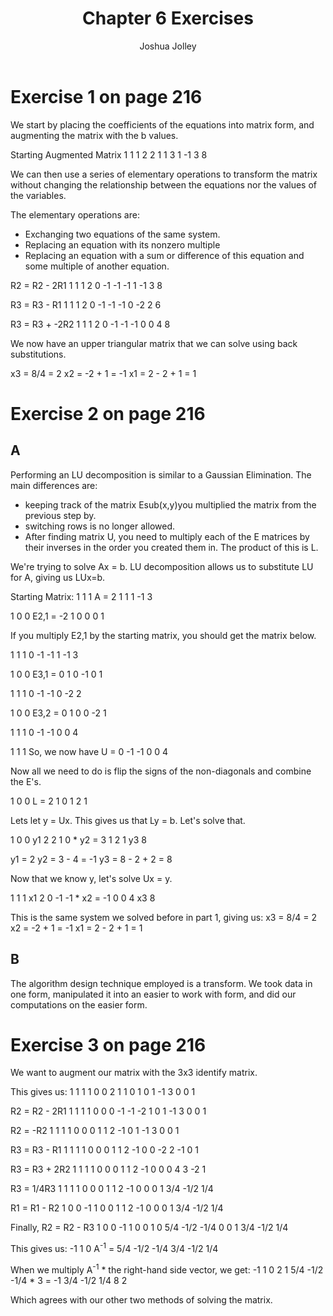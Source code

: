 #+AUTHOR: Joshua Jolley
#+TITLE: Chapter 6 Exercises

* Exercise 1 on page 216

We start by placing the coefficients of the equations into matrix
form, and augmenting the matrix with the b values.

Starting Augmented Matrix
1  1  1  2
2  1  1  3
1 -1  3  8

We can then use a series of elementary operations to transform the
matrix without changing the relationship between the equations nor the
values of the variables. 

The elementary operations are:
   * Exchanging two equations of the same system.
   * Replacing an equation with its nonzero multiple
   * Replacing an equation with a sum or difference of this equation and
     some multiple of another equation.
R2 = R2 - 2R1
1  1  1  2
0 -1 -1 -1
1 -1  3  8

R3 = R3 - R1
1  1  1  2
0 -1 -1 -1
0 -2  2  6

R3 = R3 + -2R2
1  1  1  2
0 -1 -1 -1
0  0  4  8

We now have an upper triangular matrix that we can solve using back
substitutions.

x3 = 8/4 = 2
x2 = -2 + 1 = -1
x1 = 2 - 2 + 1 = 1

* Exercise 2 on page 216
** A
Performing an LU decomposition is similar to a Gaussian
Elimination. The main differences are:
   * keeping track of the matrix Esub(x,y)you multiplied the matrix from the
     previous step by.
   * switching rows is no longer allowed.
   * After finding matrix U, you need to multiply each of the E
     matrices by their inverses in the order you created them in. The
     product of this is L.

We're trying to solve Ax = b.  LU decomposition allows us to substitute
LU for A, giving us LUx=b.

Starting Matrix:
      1  1  1  
A  =  2  1  1
      1 -1  3  
  
          1  0  0  
E2,1  =  -2  1  0  
          0  0  1  

If you multiply E2,1 by the starting matrix, you should get the matrix below.

1  1  1 
0 -1 -1
1 -1  3 

         1  0  0
E3,1  =  0  1  0
        -1  0  1

1  1  1
0 -1 -1
0 -2  2

         1  0  0
E3,2  =  0  1  0 
         0 -2  1

1  1  1
0 -1 -1
0  0  4

                      1  1  1
So, we now have U  =  0 -1 -1
                      0  0  4


Now all we need to do is flip the signs of the non-diagonals and combine the E's.

      1  0  0
L  =  2  1  0
      1  2  1

Lets let y = Ux.  This gives us that Ly = b.  Let's solve that.

 1 0 0   y1   2
 2 1 0 * y2 = 3
 1 2 1   y3   8

y1 = 2
y2 = 3 - 4 = -1
y3 = 8 - 2 + 2 = 8

Now that we know y, let's solve Ux = y.

1  1  1   x1    2
0 -1 -1 * x2 = -1 
0  0  4   x3    8

This is the same system we solved before in part 1, giving us:
x3 = 8/4 = 2
x2 = -2 + 1 = -1
x1 = 2 - 2 + 1 = 1

** B
The algorithm design technique employed is a transform.  We took data
in one form, manipulated it into an easier to work with form, and did
our computations on the easier form.

* Exercise 3 on page 216

We want to augment our matrix with the 3x3 identify matrix.

This gives us:
1  1  1  1  0  0
2  1  1  0  1  0
1 -1  3  0  0  1

R2 = R2 - 2R1
1  1  1  1  0  0
0 -1 -1 -2  1  0
1 -1  3  0  0  1

R2 = -R2
1  1  1  1  0  0
0  1  1  2 -1  0
1 -1  3  0  0  1

R3 = R3 - R1
1  1  1  1  0  0
0  1  1  2 -1  0
0 -2  2 -1  0  1

R3 = R3 + 2R2
1  1  1  1  0  0
0  1  1  2 -1  0
0  0  4  3 -2  1

R3 = 1/4R3
1  1  1   1    0   0
0  1  1   2   -1   0
0  0  1  3/4 -1/2 1/4

R1 = R1 - R2
1  0  0  -1    1   0
0  1  1   2   -1   0
0  0  1  3/4 -1/2 1/4

Finally, R2 = R2 - R3
1  0  0  -1    1    0
0  1  0  5/4 -1/2 -1/4
0  0  1  3/4 -1/2  1/4

This gives us:
        -1    1    0  
A^-1 =  5/4 -1/2 -1/4
        3/4 -1/2  1/4

When we multiply A^-1 * the right-hand side vector, we get:
 -1    1    0     2     1
 5/4 -1/2 -1/4 *  3  = -1
 3/4 -1/2  1/4    8     2

Which agrees with our other two methods of solving the matrix.
